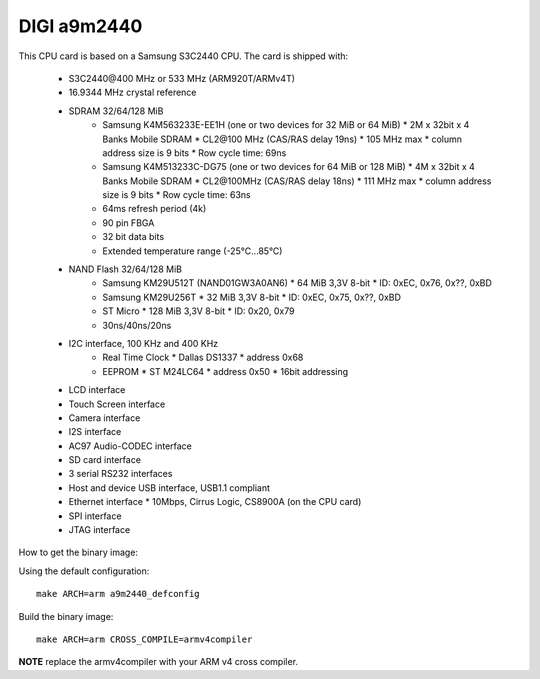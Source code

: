 DIGI a9m2440
============

This CPU card is based on a Samsung S3C2440 CPU. The card is shipped with:

  * S3C2440\@400 MHz or 533 MHz (ARM920T/ARMv4T)
  * 16.9344 MHz crystal reference
  * SDRAM 32/64/128 MiB
     * Samsung K4M563233E-EE1H (one or two devices for 32 MiB or 64 MiB)
       * 2M x 32bit x 4 Banks Mobile SDRAM
       * CL2\@100 MHz (CAS/RAS delay 19ns)
       * 105 MHz max
       * column address size is 9 bits
       *  Row cycle time: 69ns
     * Samsung K4M513233C-DG75 (one or two devices for 64 MiB or 128 MiB)
       * 4M x 32bit x 4 Banks Mobile SDRAM
       * CL2\@100MHz (CAS/RAS delay 18ns)
       * 111 MHz max
       * column address size is 9 bits
       * Row cycle time: 63ns
     * 64ms refresh period (4k)
     * 90 pin FBGA
     * 32 bit data bits
     * Extended temperature range (-25°C...85°C)
  * NAND Flash 32/64/128 MiB
     * Samsung KM29U512T (NAND01GW3A0AN6)
       * 64 MiB 3,3V 8-bit
       * ID: 0xEC, 0x76, 0x??, 0xBD
     * Samsung KM29U256T
       * 32 MiB 3,3V 8-bit
       * ID: 0xEC, 0x75, 0x??, 0xBD
     * ST Micro
       * 128 MiB 3,3V 8-bit
       * ID: 0x20, 0x79
     * 30ns/40ns/20ns
  * I2C interface, 100 KHz and 400 KHz
     * Real Time Clock
       * Dallas DS1337
       * address 0x68
     * EEPROM
       * ST M24LC64
       * address 0x50
       * 16bit addressing
  * LCD interface
  * Touch Screen interface
  * Camera interface
  * I2S interface
  * AC97 Audio-CODEC interface
  * SD card interface
  * 3 serial RS232 interfaces
  * Host and device USB interface, USB1.1 compliant
  * Ethernet interface
    * 10Mbps, Cirrus Logic, CS8900A (on the CPU card)
  * SPI interface
  * JTAG interface

How to get the binary image:

Using the default configuration::

  make ARCH=arm a9m2440_defconfig

Build the binary image::

  make ARCH=arm CROSS_COMPILE=armv4compiler

**NOTE** replace the armv4compiler with your ARM v4 cross compiler.
